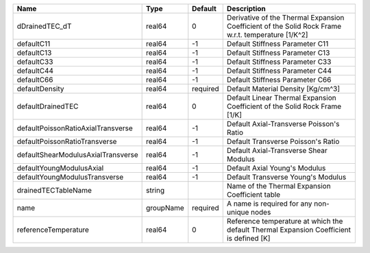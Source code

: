 

================================== ========= ======== ================================================================================================== 
Name                               Type      Default  Description                                                                                        
================================== ========= ======== ================================================================================================== 
dDrainedTEC_dT                     real64    0        Derivative of the Thermal Expansion Coefficient of the Solid Rock Frame w.r.t. temperature [1/K^2] 
defaultC11                         real64    -1       Default Stiffness Parameter C11                                                                    
defaultC13                         real64    -1       Default Stiffness Parameter C13                                                                    
defaultC33                         real64    -1       Default Stiffness Parameter C33                                                                    
defaultC44                         real64    -1       Default Stiffness Parameter C44                                                                    
defaultC66                         real64    -1       Default Stiffness Parameter C66                                                                    
defaultDensity                     real64    required Default Material Density [Kg/cm^3]                                                                 
defaultDrainedTEC                  real64    0        Default Linear Thermal Expansion Coefficient of the Solid Rock Frame [1/K]                         
defaultPoissonRatioAxialTransverse real64    -1       Default Axial-Transverse Poisson's Ratio                                                           
defaultPoissonRatioTransverse      real64    -1       Default Transverse Poisson's Ratio                                                                 
defaultShearModulusAxialTransverse real64    -1       Default Axial-Transverse Shear Modulus                                                             
defaultYoungModulusAxial           real64    -1       Default Axial Young's Modulus                                                                      
defaultYoungModulusTransverse      real64    -1       Default Transverse Young's Modulus                                                                 
drainedTECTableName                string             Name of the Thermal Expansion Coefficient table                                                    
name                               groupName required A name is required for any non-unique nodes                                                        
referenceTemperature               real64    0        Reference temperature at which the default Thermal Expansion Coefficient is defined [K]            
================================== ========= ======== ================================================================================================== 


